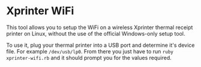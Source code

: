 * Xprinter WiFi

  [[file:screenshot.png]]

  This tool allows you to setup the WiFi on a wireless Xprinter
  thermal receipt printer on Linux, without the use of the official
  Windows-only setup tool.

  To use it, plug your thermal printer into a USB port and determine
  it's device file. For example =/dev/usb/lp0=. From there you just
  have to run =ruby xprinter-wifi.rb= and it should prompt you for the
  values required.
